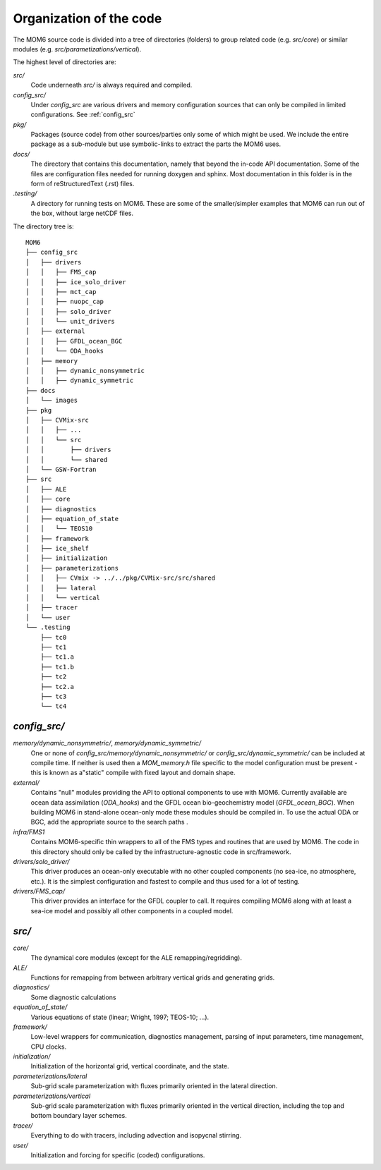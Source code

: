 Organization of the code
========================

The MOM6 source code is divided into a tree of directories (folders) to group
related code (e.g. `src/core`) or similar modules (e.g.
`src/parametizations/vertical`).

The highest level of directories are:

`src/`
  Code underneath `src/` is always required and compiled.

`config_src/`
  Under `config_src` are various drivers and memory configuration sources that
  can only be compiled in limited configurations. See :ref:`config_src`

`pkg/`
  Packages (source code) from other sources/parties only some of which might
  be used. We include the entire package as a sub-module but use
  symbolic-links to extract the parts the MOM6 uses.

`docs/`
  The directory that contains this documentation, namely that beyond the
  in-code API documentation. Some of the files are configuration files
  needed for running doxygen and sphinx. Most documentation in this folder
  is in the form of reStructuredText (.rst) files.

`.testing/`
  A directory for running tests on MOM6. These are some of the
  smaller/simpler examples that MOM6 can run out of the box, without
  large netCDF files.

The directory tree is::

  MOM6
  ├── config_src
  │   ├── drivers
  │   │   ├── FMS_cap
  │   │   ├── ice_solo_driver
  │   │   ├── mct_cap
  │   │   ├── nuopc_cap
  │   │   ├── solo_driver
  │   │   └── unit_drivers
  │   ├── external
  │   │   ├── GFDL_ocean_BGC
  │   │   └── ODA_hooks
  │   ├── memory
  │   │   ├── dynamic_nonsymmetric
  │   │   ├── dynamic_symmetric
  ├── docs
  │   └── images
  ├── pkg
  │   ├── CVMix-src
  │   │   ├── ...
  │   │   └── src
  │   │       ├── drivers
  │   │       └── shared
  │   └── GSW-Fortran
  ├── src
  │   ├── ALE
  │   ├── core
  │   ├── diagnostics
  │   ├── equation_of_state
  │   │   └── TEOS10
  │   ├── framework
  │   ├── ice_shelf
  │   ├── initialization
  │   ├── parameterizations
  │   │   ├── CVmix -> ../../pkg/CVMix-src/src/shared
  │   │   ├── lateral
  │   │   └── vertical
  │   ├── tracer
  │   └── user
  └── .testing
      ├── tc0
      ├── tc1
      ├── tc1.a
      ├── tc1.b
      ├── tc2
      ├── tc2.a
      ├── tc3
      └── tc4

.. _config_src:

`config_src/`
-------------

`memory/dynamic_nonsymmetric/`, `memory/dynamic_symmetric/`
  One or none of `config_src/memory/dynamic_nonsymmetric/` or
  `config_src/dynamic_symmetric/` can be included at compile time. If neither
  is used then a `MOM_memory.h` file specific to the model configuration must be
  present - this is known as a"static" compile with fixed layout and domain shape.

`external/`
  Contains "null" modules providing the API to optional components to use
  with MOM6. Currently available are ocean data assimilation (`ODA_hooks`) and
  the GFDL ocean bio-geochemistry model (`GFDL_ocean_BGC`). When building
  MOM6 in stand-alone ocean-only mode these modules should be compiled in.
  To use the actual ODA or BGC, add the appropriate source to the search
  paths .

`infra/FMS1`
  Contains MOM6-specific thin wrappers to all of the FMS types and routines that
  are used by MOM6.  The code in this directory should only be called by the
  infrastructure-agnostic code in src/framework.

`drivers/solo_driver/`
  This driver produces an ocean-only executable with no other coupled
  components (no sea-ice, no atmosphere, etc.). It is the simplest
  configuration and fastest to compile and thus used for a lot of testing.

`drivers/FMS_cap/`
  This driver provides an interface for the GFDL coupler to call. It requires
  compiling MOM6 along with at least a sea-ice model and possibly all other
  components in a coupled model.

.. _src:

`src/`
------

`core/`
  The dynamical core modules (except for the ALE remapping/regridding).

`ALE/`
  Functions for remapping from between arbitrary vertical grids
  and generating grids.

`diagnostics/`
  Some diagnostic calculations

`equation_of_state/`
  Various equations of state (linear; Wright, 1997; TEOS-10; ...).

`framework/`
  Low-level wrappers for communication, diagnostics management, parsing
  of input parameters, time management, CPU clocks.

`initialization/`
  Initialization of the horizontal grid, vertical coordinate, and the state.

`parameterizations/lateral`
  Sub-grid scale parameterization with fluxes primarily oriented in the
  lateral direction.

`parameterizations/vertical`
  Sub-grid scale parameterization with fluxes primarily oriented in the
  vertical direction, including the top and bottom boundary layer schemes.

`tracer/`
  Everything to do with tracers, including advection and isopycnal stirring.

`user/`
  Initialization and forcing for specific (coded) configurations.
